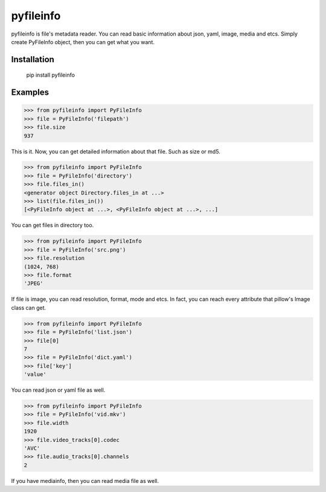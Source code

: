 pyfileinfo
==========

pyfileinfo is file's metadata reader. You can read basic information about json, yaml, image, media and etcs. Simply create PyFileInfo object, then you can get what you want.


Installation
------------

    pip install pyfileinfo

Examples
--------

..
>>> from pyfileinfo import PyFileInfo
>>> file = PyFileInfo('filepath')
>>> file.size
937

This is it. Now, you can get detailed information about that file. Such as size or md5.


..
>>> from pyfileinfo import PyFileInfo
>>> file = PyFileInfo('directory')
>>> file.files_in()
<generator object Directory.files_in at ...>
>>> list(file.files_in())
[<PyFileInfo object at ...>, <PyFileInfo object at ...>, ...]

You can get files in directory too.


..
>>> from pyfileinfo import PyFileInfo
>>> file = PyFileInfo('src.png')
>>> file.resolution
(1024, 768)
>>> file.format
'JPEG'

If file is image, you can read resolution, format, mode and etcs. In fact, you can reach every attribute that pillow's Image class can get.


..
>>> from pyfileinfo import PyFileInfo
>>> file = PyFileInfo('list.json')
>>> file[0]
7
>>> file = PyFileInfo('dict.yaml')
>>> file['key']
'value'

You can read json or yaml file as well.


..
>>> from pyfileinfo import PyFileInfo
>>> file = PyFileInfo('vid.mkv')
>>> file.width
1920
>>> file.video_tracks[0].codec
'AVC'
>>> file.audio_tracks[0].channels
2

If you have mediainfo, then you can read media file as well.
